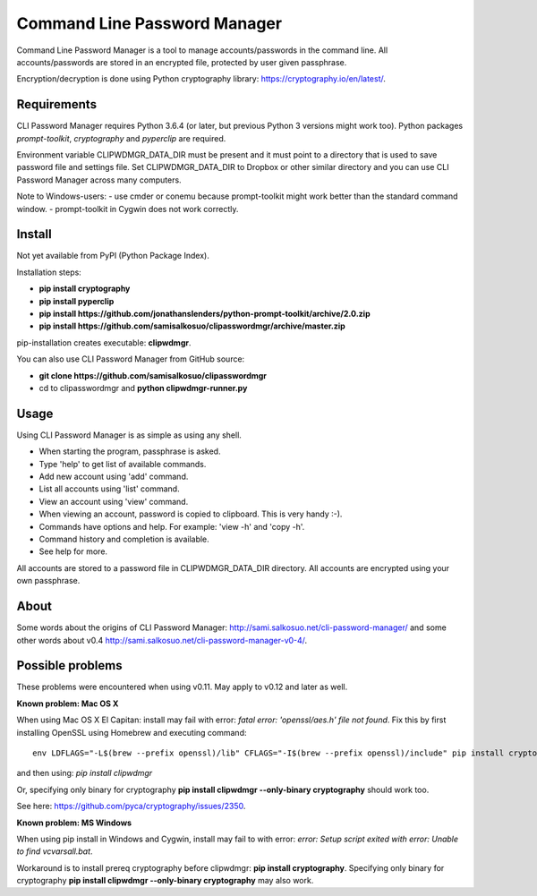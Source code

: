 Command Line Password Manager
=============================

Command Line Password Manager is a tool to manage accounts/passwords in the command line. 
All accounts/passwords are stored in an encrypted file, protected by user given passphrase.

Encryption/decryption is done using Python cryptography library: https://cryptography.io/en/latest/.

Requirements
------------

CLI Password Manager requires Python 3.6.4 (or later, but previous Python 3 versions might work too).
Python packages *prompt-toolkit*, *cryptography* and *pyperclip* are required. 

Environment variable CLIPWDMGR_DATA_DIR must be present and it must point to a directory that is
used to save password file and settings file.
Set CLIPWDMGR_DATA_DIR to Dropbox or other similar directory and you can use CLI Password Manager
across many computers.

Note to Windows-users: 
- use cmder or conemu because prompt-toolkit might work better than the standard command window.
- prompt-toolkit in Cygwin does not work correctly.


Install
-------

Not yet available from PyPI (Python Package Index).

Installation steps:

- **pip install cryptography**
- **pip install pyperclip**
- **pip install https://github.com/jonathanslenders/python-prompt-toolkit/archive/2.0.zip**
- **pip install https://github.com/samisalkosuo/clipasswordmgr/archive/master.zip**

pip-installation creates executable: **clipwdmgr**.

You can also use CLI Password Manager from GitHub source:

- **git clone https://github.com/samisalkosuo/clipasswordmgr**
- cd to clipasswordmgr and **python clipwdmgr-runner.py**

Usage
-----

Using CLI Password Manager is as simple as using any shell.

- When starting the program, passphrase is asked.
- Type 'help' to get list of available commands.
- Add new account using 'add' command.
- List all accounts using 'list' command.
- View an account using 'view' command.
- When viewing an account, password is copied to clipboard. This is very handy :-).
- Commands have options and help. For example: 'view -h' and 'copy -h'.
- Command history and completion is available.
- See help for more.

All accounts are stored to a password file in CLIPWDMGR_DATA_DIR directory. All accounts
are encrypted using your own passphrase.


About
-----

Some words about the origins of CLI Password Manager: http://sami.salkosuo.net/cli-password-manager/
and some other words about v0.4 http://sami.salkosuo.net/cli-password-manager-v0-4/.


Possible problems
-----------------

These problems were encountered when using v0.11. May apply to v0.12 and later as well.

**Known problem: Mac OS X**

When using Mac OS X El Capitan: install may fail with error: *fatal error: 'openssl/aes.h' file not found*.
Fix this by first installing OpenSSL using Homebrew and executing command::

	env LDFLAGS="-L$(brew --prefix openssl)/lib" CFLAGS="-I$(brew --prefix openssl)/include" pip install cryptography

and then using: *pip install clipwdmgr*

Or, specifying only binary for cryptography **pip install clipwdmgr --only-binary cryptography** should work too.

See here: https://github.com/pyca/cryptography/issues/2350.

**Known problem: MS Windows**

When using pip install in Windows and Cygwin, install may fail to with error: *error: Setup script exited with error: Unable to find vcvarsall.bat*.

Workaround is to install prereq cryptography before clipwdmgr: **pip install cryptography**. Specifying only binary for cryptography **pip install clipwdmgr --only-binary cryptography** may also work.


